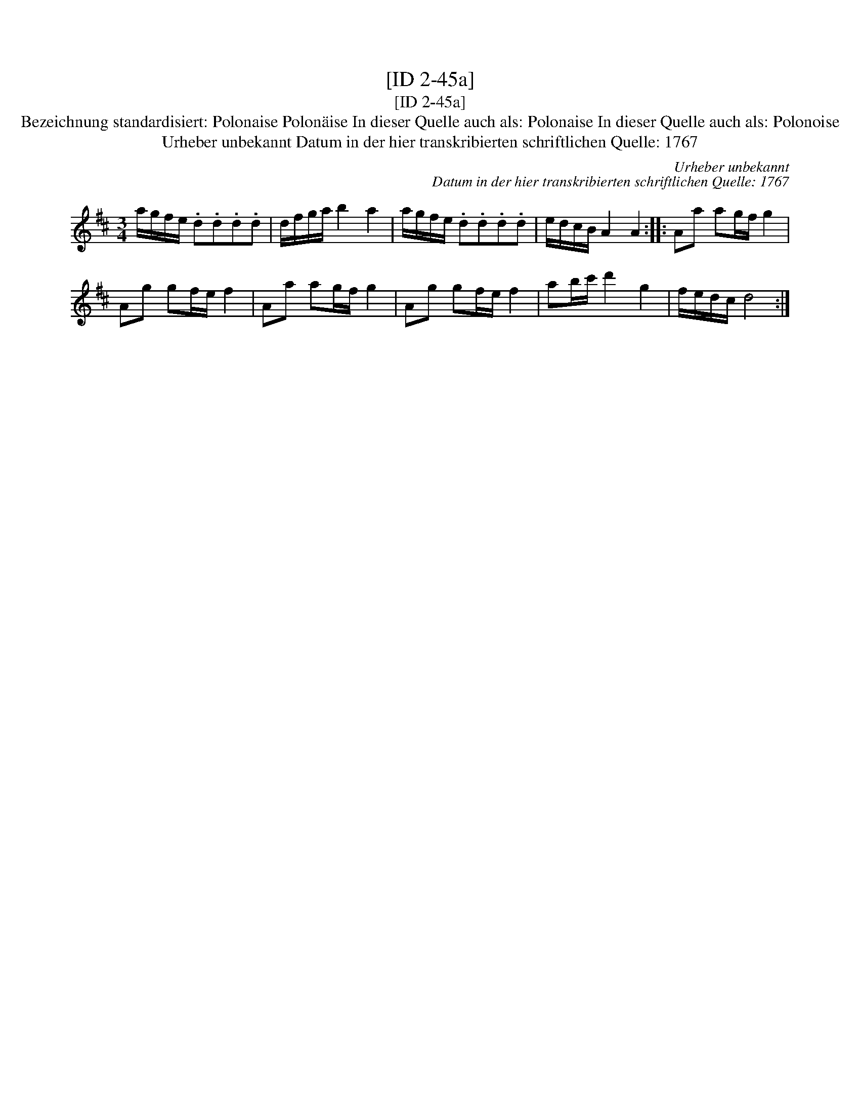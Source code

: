 X:1
T:[ID 2-45a]
T:[ID 2-45a]
T:Bezeichnung standardisiert: Polonaise Polon\"aise In dieser Quelle auch als: Polonaise In dieser Quelle auch als: Polonoise
T:Urheber unbekannt Datum in der hier transkribierten schriftlichen Quelle: 1767
C:Urheber unbekannt
C:Datum in der hier transkribierten schriftlichen Quelle: 1767
L:1/8
M:3/4
K:D
V:1 treble 
V:1
 a/g/f/e/ .d.d.d.d | d/f/g/a/ b2 a2 | a/g/f/e/ .d.d.d.d | e/d/c/B/ A2 A2 :: Aa ag/f/ g2 | %5
 Ag gf/e/ f2 | Aa ag/f/ g2 | Ag gf/e/ f2 | ab/c'/ d'2 g2 | f/e/d/c/ d4 :| %10

